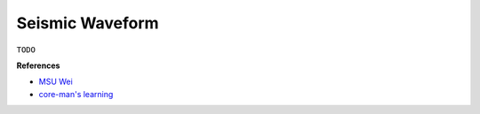 Seismic Waveform
================

``TODO``

**References**

- `MSU Wei <https://sites.google.com/msu.edu/wei-seismic-training/seismic-time-series-data?authuser=0>`__
- `core-man's learning <https://core-man.github.io/link/post/learning/#seismic-data>`__
